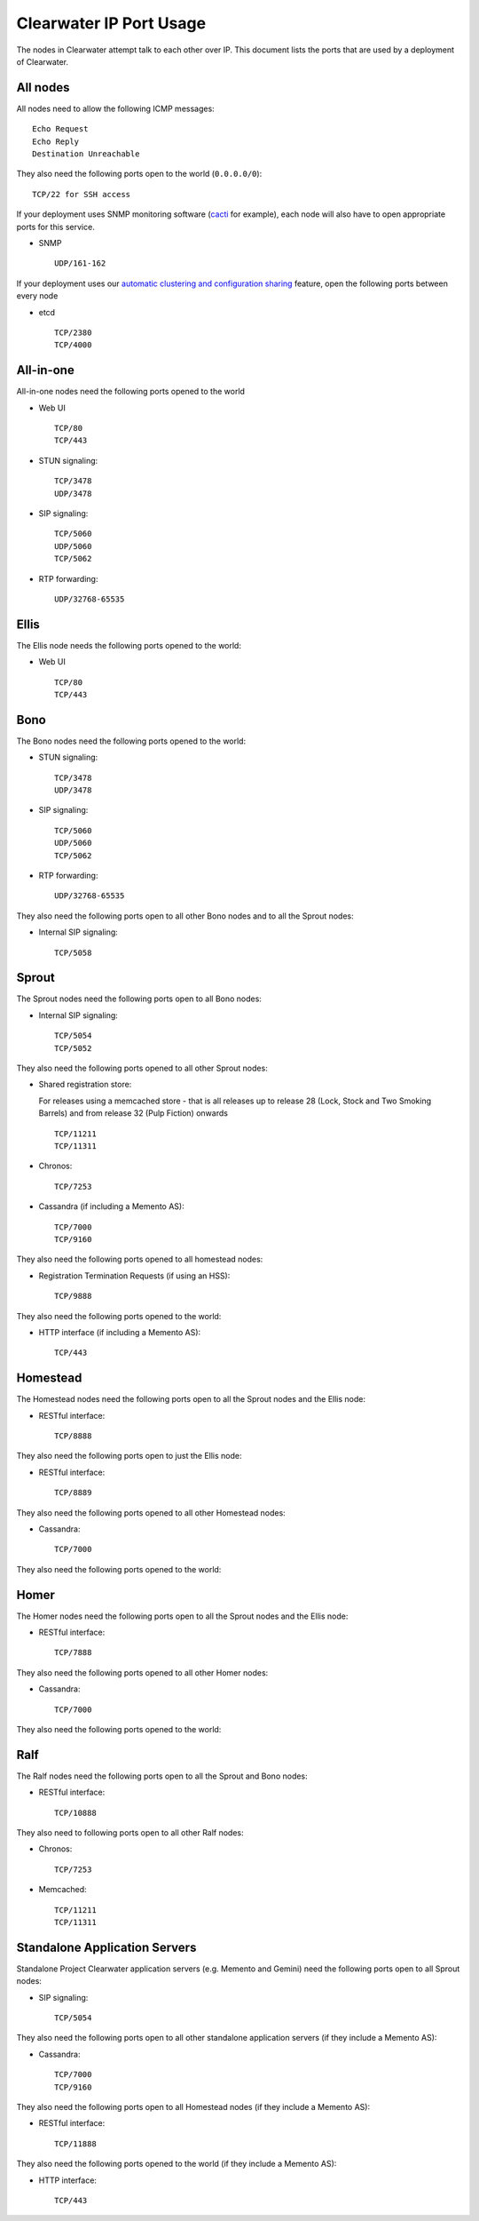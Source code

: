 Clearwater IP Port Usage
========================

The nodes in Clearwater attempt talk to each other over IP. This
document lists the ports that are used by a deployment of Clearwater.

All nodes
---------

All nodes need to allow the following ICMP messages:

::

    Echo Request
    Echo Reply
    Destination Unreachable

They also need the following ports open to the world (``0.0.0.0/0``):

::

    TCP/22 for SSH access

If your deployment uses SNMP monitoring software
(`cacti <http://www.cacti.net/>`__ for example), each node will also
have to open appropriate ports for this service.

-  SNMP

   ::

       UDP/161-162

If your deployment uses our `automatic clustering and configuration
sharing <Automatic_Clustering_Config_Sharing.html>`__ feature, open the
following ports between every node

-  etcd

   ::

       TCP/2380
       TCP/4000

All-in-one
----------

All-in-one nodes need the following ports opened to the world

-  Web UI

   ::

       TCP/80
       TCP/443

-  STUN signaling:

   ::

       TCP/3478
       UDP/3478

-  SIP signaling:

   ::

       TCP/5060
       UDP/5060
       TCP/5062

-  RTP forwarding:

   ::

       UDP/32768-65535

Ellis
-----

The Ellis node needs the following ports opened to the world:

-  Web UI

   ::

       TCP/80
       TCP/443

Bono
----

The Bono nodes need the following ports opened to the world:

-  STUN signaling:

   ::

       TCP/3478
       UDP/3478

-  SIP signaling:

   ::

       TCP/5060
       UDP/5060
       TCP/5062

-  RTP forwarding:

   ::

       UDP/32768-65535

They also need the following ports open to all other Bono nodes and to
all the Sprout nodes:

-  Internal SIP signaling:

   ::

       TCP/5058

Sprout
------

The Sprout nodes need the following ports open to all Bono nodes:

-  Internal SIP signaling:

   ::

       TCP/5054
       TCP/5052

They also need the following ports opened to all other Sprout nodes:

-  Shared registration store:

   For releases using a memcached store - that is all releases up to
   release 28 (Lock, Stock and Two Smoking Barrels) and from release 32
   (Pulp Fiction) onwards

   ::

       TCP/11211
       TCP/11311

-  Chronos:

   ::

       TCP/7253

-  Cassandra (if including a Memento AS):

   ::

       TCP/7000
       TCP/9160

They also need the following ports opened to all homestead nodes:

-  Registration Termination Requests (if using an HSS):

   ::

       TCP/9888

They also need the following ports opened to the world:

-  HTTP interface (if including a Memento AS):

   ::

       TCP/443

Homestead
---------

The Homestead nodes need the following ports open to all the Sprout
nodes and the Ellis node:

-  RESTful interface:

   ::

       TCP/8888

They also need the following ports open to just the Ellis node:

-  RESTful interface:

   ::

       TCP/8889

They also need the following ports opened to all other Homestead nodes:

-  Cassandra:

   ::

       TCP/7000

They also need the following ports opened to the world:

Homer
-----

The Homer nodes need the following ports open to all the Sprout nodes
and the Ellis node:

-  RESTful interface:

   ::

       TCP/7888

They also need the following ports opened to all other Homer nodes:

-  Cassandra:

   ::

       TCP/7000

They also need the following ports opened to the world:

Ralf
----

The Ralf nodes need the following ports open to all the Sprout and Bono
nodes:

-  RESTful interface:

   ::

       TCP/10888

They also need to following ports open to all other Ralf nodes:

-  Chronos:

   ::

       TCP/7253

-  Memcached:

   ::

       TCP/11211
       TCP/11311

Standalone Application Servers
------------------------------

Standalone Project Clearwater application servers (e.g. Memento and
Gemini) need the following ports open to all Sprout nodes:

-  SIP signaling:

   ::

       TCP/5054

They also need the following ports open to all other standalone
application servers (if they include a Memento AS):

-  Cassandra:

   ::

       TCP/7000
       TCP/9160

They also need the following ports open to all Homestead nodes (if they
include a Memento AS):

-  RESTful interface:

   ::

       TCP/11888

They also need the following ports opened to the world (if they include
a Memento AS):

-  HTTP interface:

   ::

       TCP/443



